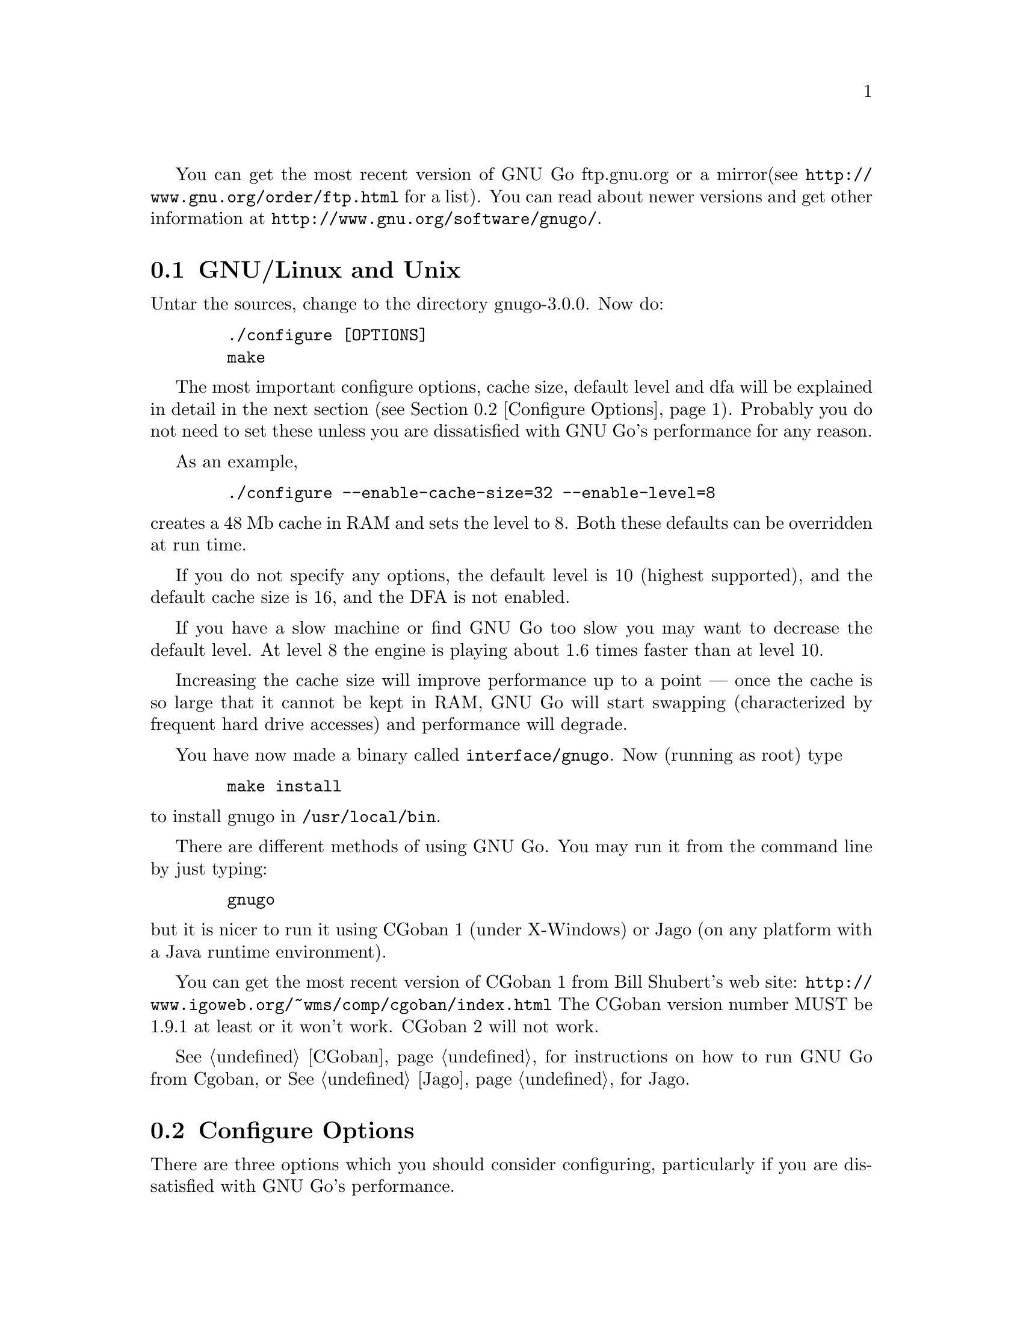 
You can get the most recent version of GNU Go ftp.gnu.org or a mirror
(see @url{http://www.gnu.org/order/ftp.html} for a list).  You can read
about newer versions and get other information at
@url{http://www.gnu.org/software/gnugo/}. 

@menu
* GNU/Linux and Unix::          GNU Linux and Unix Installation
* Configure Options::           Configure Options
* Windows and MS-DOS::          Windows Installation
* Macintosh::                   Macintosh Installation
@end menu

@node GNU/Linux and Unix, Configure Options, ,Installation
@comment  node-name,  next,  previous,  up
@section GNU/Linux and Unix
@cindex installation

Untar the sources, change to the directory gnugo-3.0.0. Now do:

@example
   ./configure [OPTIONS]
   make
@end example

The most important configure options, cache size, default level
and dfa will be explained in detail in the next section (@pxref{Configure
Options}). Probably you do not need to set these unless you are
dissatisfied with GNU Go's performance for any reason.

As an example,

@example
   ./configure --enable-cache-size=32 --enable-level=8
@end example

@noindent
creates a 48 Mb cache in RAM and sets the level to 8. Both these
defaults can be overridden at run time.

If you do not specify any options, the default level is 10 (highest
supported), and the default cache size is 16, and the DFA is not
enabled.

If you have a slow machine or find GNU Go too slow you may want
to decrease the default level. At level 8 the engine is playing about
1.6 times faster than at level 10.

Increasing the cache size will improve performance up to a point ---
once the cache is so large that it cannot be kept in RAM, GNU Go will
start swapping (characterized by frequent hard drive accesses) and
performance will degrade.

You have now made a binary called @file{interface/gnugo}. Now 
(running as root) type

@example
   make install
@end example

@noindent
to install gnugo in @file{/usr/local/bin}.

There are different methods of using GNU Go. You may run it from the
command line by just typing:

@example
   gnugo
@end example

@noindent
but it is nicer to run it using CGoban 1 (under X-Windows) or Jago
(on any platform with a Java runtime environment).

You can get the most recent version of CGoban 1 from Bill Shubert's web site:
@url{http://www.igoweb.org/~wms/comp/cgoban/index.html} The CGoban version
number MUST be 1.9.1 at least or it won't work. CGoban 2 will not work.

@xref{CGoban}, for instructions on how to run GNU Go from Cgoban, or
@xref{Jago}, for Jago.

@node Configure Options, Windows and MS-DOS, GNU/Linux and Unix, Installation
@section Configure Options

There are three options which you should consider configuring,
particularly if you are dissatisfied with GNU Go's performance.

@menu
* Ram Cache::                 Ram Cache
* Default Level::             Default Level
* DFA Option::                DFA Option
@end menu

@node Ram Cache, Default Level, , Configure Options
@subsection Ram Cache

By default, GNU Go makes a cache of 16 Megabytes in RAM for its
internal use. The cache is used to store intermediate results during
its analysis of the position.

Increasing the cache size will often give a modest speed improvement.
If your system has lots of RAM, consider increasing the cache
size. But if the cache is too large, swapping will occur,
causing hard drive accesses and degrading performance. If
your hard drive seems to be running excessively your cache
may be too large. On GNU/Linux systems, you may detect swapping
using the program 'top'. Use the 'f' command to toggle SWAP
display.

You may override the size of the default cache at compile time 
by running one of:

@example
   ./configure --enable-cache-size=n
@end example

@noindent
to set the cache size to @code{n} megabytes. For example

@example
   ./configure --enable-cache-size=48
@end example

@noindent
creates a cache of size 48 megabytes. If you omit this, your default
cache size will be 16 MB. You must recompile and reinstall
GNU Go after reconfiguring it by running @command{make} and
@command{make install}.

You may override the compile-time defaults by running gnugo with the
option @option{--cache-size n}, where @code{n} is the size in
megabytes of the cache you want, and @option{--level} where n is the
level desired.  We will discuss setting these parameters next in detail.

@node Default Level, DFA Option, Ram Cache, Configure Options
@subsection Default Level

GNU Go can play at different levels. Up to level 10 is
supported. At level 10 GNU Go is much more accurate but takes
an average of about 1.6 times longer to play than at level 8.

The level can be set at run time using the @option{--level} option.
If you don't set this, the default level will be used. You
can set the default level with the configure option
@option{--enable-level=n}. For example

@example
./configure --enable-level=9
@end example

@noindent
sets the default level to 9. If you omit this parameter,
the compiler sets the default level to 10. We recommend
using level 10 unless you find it too slow. If you decide
you want to change the default you may rerun configure
and recompile the program.

@node DFA Option, , Default Level, Configure Options
@subsection DFA Configure Option

If you @command{./configure --enable-dfa} you get the experimental DFA
(Discrete Finite-State Automata) pattern matcher. This will result in a
larger but somewhat faster engine. The option is considered experimental
because it is new and harder to debug but sufficiently tested that it is
probably safe.

@node Windows and MS-DOS, Macintosh, Configure Options, Installation
@comment  node-name,  next,  previous,  up
@section Compiling GNU Go on Microsoft platforms

GNU Go is being developed on Unix variants. GNU Go is easy to build
and install on those platforms. GNU Go 3.0 has support for building
on MS-DOS, Windows 3.x, Windows NT/2000 and Windows 95/98.

There are two approaches to building GNU Go on Microsoft platforms.

@enumerate
@item 
The first approach is to install a Unix-like environment based
on ports of GCC to Microsoft platforms. This approach is fully
supported by the GNU Go developers and works well. Several
high quality free Unix-environments for Microsoft platforms
are available.

One benefit of this approach is that it is easier to
participate in Gnu Go's development. These unix environments
come for instance with the `diff' and `patch' programs
necessary to generate and apply patches.

Another benefit of the unix environments is that development
versions (which may be stronger than the latest stable
version) can be built too.  The supporting files for VC are
not always actively worked on and consequently are often out
of sync for development versions, so that VC will not build
cleanly.

@item
The second approach is to use compilers such as Visual C
developed specially for the Microsoft platform. GNU Go 2.6
and later support Visual C. Presently we support Visual C
through the project files which are supplied with the 
distribution.
@end enumerate

The rest of this section gives more details on the various ways
to compile GNU go for Microsoft platforms.

@menu Using free Unix-environments and GCC
* DJGPP::      Windows 95/98, MS-DOS and Windows 3.x using DJGPP
* Cygwin::     Windows NT, 95/98 using Cygwin
* MinGW32::    Windows NT, 95/98 using MINGW32
* VC::         Visual C++ using Project Files
@end menu

@node DJGPP, Cygwin, , Windows and MS-DOS
@subsection Windows 95/98, MS-DOS and Windows 3.x using DJGPP

On these platforms DJGPP can be used. GNU Go installation has been
tested in a DOS-Box with long filenames on Windows 95/98. GNU Go
compiles out-of-the box with the DJGPP port of GCC using the
standard Unix build and install procedure.

Some URLs for DJGPP:

DJGPP home page: @url{http://www.delorie.com/djgpp/}

DJGPP ftp archive on simtel:

@url{ftp://ftp.simtel.net/pub/simtelnet/gnu/djgpp/v2/}

@url{ftp://ftp.simtel.net/pub/simtelnet/gnu/djgpp/v2gnu/}

Once you have a working DJGPP environment and you have downloaded
the gnugo source available as gnugo-3.0.0.tar.gz you can build the
executable as follows:

@example
       tar zxvf gnugo-3.0.0.tar.gz
       cd gnugo-3.0.0
       ./configure
       make
@end example

Optionally you can download glib for DJGPP to get a working version
of snprintf.

@node Cygwin, MinGW32, DJGPP, Windows and MS-DOS
@subsection Windows NT, Windows 95/98 using Cygwin

On these platforms the Cygwin environment can be installed. Recent
versions of Cygwin install very easily with the setup program available
from the cygwin homepage.  @url{<http://sourceware.cygnus.com/cygwin/}.
GNU Go compiles out-of-the box using the standard Unix build procedure
on the Cygwin environment. After installation of cygwin and fetching
@file{gnugo-3.0.0.tar.gz} you can type:

@example
  tar zxvf gnugo-3.0.0.tar.gz
  cd gnugo-3.0.0
  ./configure
  make
@end example

The generated executable is not a stand-alone executable: it needs
cygwin1.dll that comes with the Cygwin environment. cygwin1.dll
contains the emulation layer for Unix.

Cygwin Home page: @url{http://sourceware.cygnus.com/cygwin/}

Optionally you can use glib to get a working version of snprintf.
Glib builds out of the box on cygwin.

@node MinGW32, VC, Cygwin, Windows and MS-DOS
@subsection Windows NT, Windows 95/98 using MinGW32

The Cygwin environment also comes with MinGW32. This generates an
executable that relies only on Microsoft DLLs. This executable is thus
completely comparable to a Visual C executable and easier to distribute
than the Cygwin executable. To build on cygwin an executable suitable
for the win32 platform type the following at your cygwin prompt:

@example
  tar zxvf gnugo-3.0.0.tar.gz
  cd gnugo-3.0.0
  env CC='gcc -mno-cygwin' ./configure
  make
@end example

@node VC, , MinGW32, Windows and MS-DOS
@subsection Windows NT, Windows 95/98 using Visual C and project files

We assume that you do not want to change any configure options.
If you do, you should edit the file @file{config.vc}. Note that
when @command{configure} is run, this file is overwritten with
the contents of @file{config.vcin}, so you may also want to edit
@file{config.vcin}, though the instructions below do not have
you running @command{configure}.

@enumerate
@item Open the VC++ 6 workspace file gnugo.dsw
@item Set the gnugo project as the active project (right-click on it,
and select "Set as Active Project".  Select 'Build' from the main 
menu, then select 'Build gnugo.exe', this will make all of the 
runtime subprojects.
@end enumerate

Notes:

@itemize @bullet
@item 
a) The build can also be done from the command line:
@example   
    msdev gnugo.dsw /make "gnugo - Win32 Release"
@end example
@item 
b) The default configuration is 'Debug', build the optimized
version by selecting 'Build' from the main menu , then select
'Set active Configuration' and click on 'gnugo - Win32 Release'.
See the Visual Studio help for more on project configurations.
@item 
c) A custom build step in the first dependent subproject (utils)
copys config.vc to config.h in the root directory. If you want
to modify config.h, copy any changes to config.vc. In
particular if you want to change the default level
or default cache size, whose significance is discussed in
@xref{GNU/Linux and Unix}, you must edit this file.
@item
d) This project was built and tested using VC version 6.0.
It has not been tested, and will most likely not work with
earlier versions of VC.
@item
e) If for any reason some or all of the automatically built
files in the patterns directory do not build you can run 
mkpat on the command line to make these files. For reference 
here are the recommended mkpat options:

@example
  FILE             MKPAT OPTIONS      INPUT FILES

 conn.c           mkpat -c conn            conn.db
 patterns.c       mkpat -b pat             patterns.db, patterns2.db
 apatterns.c      mkpat -X attpat          attack.db
 dpatterns.c      mkpat defpat             defense.db
 influence.c      mkpat -c influencepat    influence.db
 endgame.c        mkpat -b endpat          endgame.db
 owl_attackpat.c  mkpat -b owl_attackpat   owl_attackpats.db
 owl_vital_apat.c mkpat -b owl_vital_apat  owl_vital_apats.db
 owl_defendpat.c  mkpat -b owl_defendpat   owl_defendpats.db
 fuseki9.c        mkpat -b -f fuseki9      fuseki9.db
 fuseki19.c       mkpat -b -f fuseki19     fuseki19.db
 josekidb.c       mkpat -b joseki          hoshi.db, komoku.db, 
                                           sansan.db, takamoku.db
                                           mokuhazushi.db
@end example
@end itemize

@subsection Running GNU Go on Windows NT and Windows 95/98

GNU Go does not come with its own graphical user interface. The Java
client jago can be used.

To run Jago you need a Java Runtime Environment (JRE). This can
be obtained from @url{http://www.javasoft.com/}.  This is the runtime
part of the Java Development Kit (JDK) and consists of the Java
virtual machine, Java platform core classes, and supporting files.
The Java virtual machine that comes with I.E. 5.0 works also.

Jago: @url{http://mathsrv.ku-eichstaett.de/MGF/homes/grothmann/jago/Go.html}

@enumerate
@item Invoke GNU Go with @command{gnugo --quiet --mode gmp}
@item Run @command{gnugo --help} from a cygwin or DOS window for a list of
options
@item optionally specify @command{--level <level>} to make the game faster
@end enumerate

Jago works well with both the Cygwin and MinGW32 executables. The
DJGPP executable also works, but has some problems in the interaction
with jago after the game has been finished and scored.

@node Macintosh, , Windows and MS-DOS, Installation
@comment  node-name,  next,  previous,  up
@section Macintosh

If you have Mac OS X you can build GNU Go using Apple's compiler, 
which is derived from GCC. We recommend adding the flag -no-cpp-precom
to CFLAGS.



